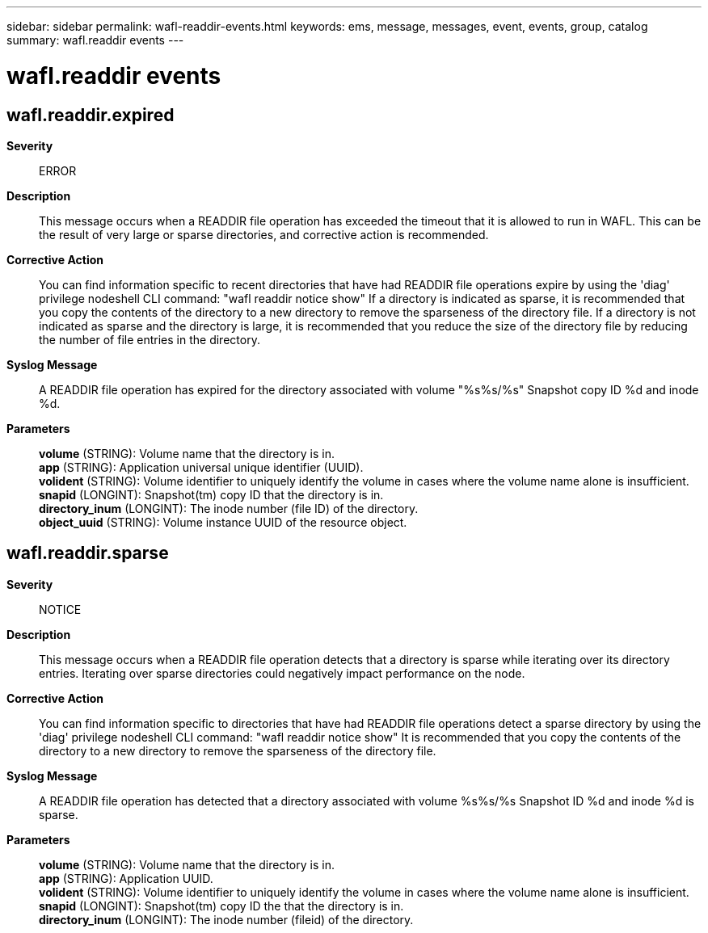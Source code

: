 ---
sidebar: sidebar
permalink: wafl-readdir-events.html
keywords: ems, message, messages, event, events, group, catalog
summary: wafl.readdir events
---

= wafl.readdir events
:toclevels: 1
:hardbreaks:
:nofooter:
:icons: font
:linkattrs:
:imagesdir: ./media/

== wafl.readdir.expired
*Severity*::
ERROR
*Description*::
This message occurs when a READDIR file operation has exceeded the timeout that it is allowed to run in WAFL. This can be the result of very large or sparse directories, and corrective action is recommended.
*Corrective Action*::
You can find information specific to recent directories that have had READDIR file operations expire by using the 'diag' privilege nodeshell CLI command: "wafl readdir notice show" If a directory is indicated as sparse, it is recommended that you copy the contents of the directory to a new directory to remove the sparseness of the directory file. If a directory is not indicated as sparse and the directory is large, it is recommended that you reduce the size of the directory file by reducing the number of file entries in the directory.
*Syslog Message*::
A READDIR file operation has expired for the directory associated with volume "%s%s/%s" Snapshot copy ID %d and inode %d.
*Parameters*::
*volume* (STRING): Volume name that the directory is in.
*app* (STRING): Application universal unique identifier (UUID).
*volident* (STRING): Volume identifier to uniquely identify the volume in cases where the volume name alone is insufficient.
*snapid* (LONGINT): Snapshot(tm) copy ID that the directory is in.
*directory_inum* (LONGINT): The inode number (file ID) of the directory.
*object_uuid* (STRING): Volume instance UUID of the resource object.

== wafl.readdir.sparse
*Severity*::
NOTICE
*Description*::
This message occurs when a READDIR file operation detects that a directory is sparse while iterating over its directory entries. Iterating over sparse directories could negatively impact performance on the node.
*Corrective Action*::
You can find information specific to directories that have had READDIR file operations detect a sparse directory by using the 'diag' privilege nodeshell CLI command: "wafl readdir notice show" It is recommended that you copy the contents of the directory to a new directory to remove the sparseness of the directory file.
*Syslog Message*::
A READDIR file operation has detected that a directory associated with volume %s%s/%s Snapshot ID %d and inode %d is sparse.
*Parameters*::
*volume* (STRING): Volume name that the directory is in.
*app* (STRING): Application UUID.
*volident* (STRING): Volume identifier to uniquely identify the volume in cases where the volume name alone is insufficient.
*snapid* (LONGINT): Snapshot(tm) copy ID the that the directory is in.
*directory_inum* (LONGINT): The inode number (fileid) of the directory.
